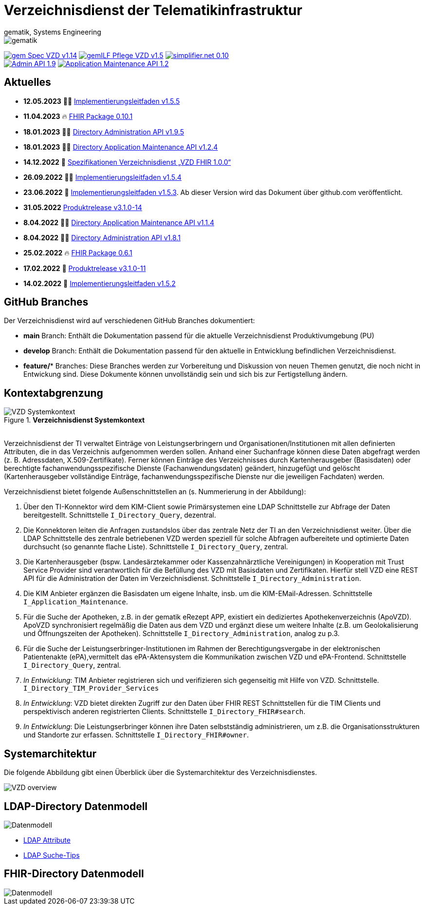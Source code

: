 = Verzeichnisdienst der Telematikinfrastruktur
gematik, Systems Engineering
:source-highlighter: rouge
:title-page:
:imagesdir: images/
//:sectnums:
//:toc:
//:toclevels: 3
//:toc-title: Inhaltsverzeichnis

ifndef::env-github[]
image::gematik_logo.svg[gematik,float="right"]
endif::[]
ifdef::env-github[]
++++
<img align="right" role="right" src="images/gematik_logo.svg?raw=true"/>
++++
endif::[]

image:https://shields.io/badge/gem Spec VZD-v1.14.0-blue[link="https://fachportal.gematik.de/fachportal-import/files/gemSpec_VZD_V1.14.0.pdf"]
image:https://shields.io/badge/gemILF_Pflege_VZD-v1.5.4-green[link="https://github.com/gematik/api-vzd/blob/gemILF_Pflege_VZD/1.5.4/docs/gemILF_Pflege_VZD.adoc"]
image:https://shields.io/badge/simplifier.net-0.10.1-red[link="https://simplifier.net/vzd-fhir-directory"] +
image:https://shields.io/badge/Admin API-1.9.5-green?logo=swagger[link="https://github.com/gematik/api-vzd/blob/I_Directory_Administration/1.9.5/src/openapi/DirectoryAdministration.yaml"]
image:https://shields.io/badge/Application Maintenance API-1.2.4-green?logo=swagger[link="https://github.com/gematik/api-vzd/blob/I_Directory_Application_Maintenance/1.2.4/src/openapi/DirectoryApplicationMaintenance.yaml"]

== Aktuelles


* *12.05.2023* 👨‍💻 https://github.com/gematik/api-vzd/blob/gemILF_Pflege_VZD/1.5.5/docs/gemILF_Pflege_VZD.adoc[Implementierungsleitfaden v1.5.5]
* *11.04.2023* 🔥 https://simplifier.net/packages/de.gematik.fhir.directory/0.10.1/~introduction[FHIR Package 0.10.1]
* *18.01.2023* 👨‍💻 https://github.com/gematik/api-vzd/blob/I_Directory_Administration/1.9.5/src/openapi/DirectoryAdministration.yaml[Directory Administration API v1.9.5]
* *18.01.2023* 👨‍💻 https://github.com/gematik/api-vzd/blob/I_Directory_Application_Maintenance/1.2.4/src/openapi/DirectoryApplicationMaintenance.yaml[Directory Application Maintenance API v1.2.4]
* *14.12.2022* 📄 https://fachportal.gematik.de/schnelleinstieg/downloadcenter/releases#c6770[Spezifikationen Verzeichnisdienst „VZD FHIR 1.0.0“]
* *26.09.2022* 👨‍💻 https://github.com/gematik/api-vzd/blob/gemILF_Pflege_VZD/1.5.4/docs/gemILF_Pflege_VZD.adoc[Implementierungsleitfaden v1.5.4]
* *23.06.2022* 📄 link:https://github.com/gematik/api-vzd/blob/gemILF_Pflege_VZD/1.5.3/docs/gemILF_Pflege_VZD.adoc[Implementierungsleitfaden v1.5.3]. Ab dieser Version wird das Dokument über github.com veröffentlicht.
* *31.05.2022* link:CHANGELOG.adoc[Produktrelease v3.1.0-14]
* *8.04.2022* 👨‍💻 https://github.com/gematik/api-vzd/blob/I_Directory_Application_Maintenance/1.1.4/src/openapi/DirectoryApplicationMaintenance.yaml[Directory Application Maintenance API v1.1.4]
* *8.04.2022* 👨‍💻 https://github.com/gematik/api-vzd/blob/I_Directory_Administration/1.8.1/src/openapi/DirectoryAdministration.yaml[Directory Administration API v1.8.1]
* *25.02.2022* 🔥 https://simplifier.net/packages/de.gematik.fhir.directory/0.6.1/~introduction[FHIR Package 0.6.1]
* *17.02.2022* 🎁 link:CHANGELOG.adoc[Produktrelease v3.1.0-11]
* *14.02.2022* 📄 https://fachportal.gematik.de/fileadmin/Fachportal/Downloadcenter/Implementierungsleitfaeden/gemILF_Pflege_VZD_V1.5.2.pdf[Implementierungsleitfaden v1.5.2]

== GitHub Branches
Der Verzeichnisdienst wird auf verschiedenen GitHub Branches dokumentiert:

- *main* Branch: Enthält die Dokumentation passend für die aktuelle Verzeichnisdienst Produktivumgebung (PU)
- *develop* Branch: Enthält die Dokumentation passend für den aktuelle in Entwicklung befindlichen Verzeichnisdienst.
- *feature/** Branches: Diese Branches werden zur Vorbereitung und Diskussion von neuen Themen genutzt, die noch nicht in Entwickung sind. Diese Dokumente können unvollständig sein und sich bis zur Fertigstellung ändern.


== Kontextabgrenzung

.*Verzeichnisdienst Systemkontext*
image::VZD_Systemkontext.svg[VZD Systemkontext]
{zwsp} +
Verzeichnisdienst der TI verwaltet Einträge von Leistungserbringern und Organisationen/Institutionen mit allen definierten Attributen, die in das Verzeichnis aufgenommen werden sollen. Anhand einer Suchanfrage können diese Daten abgefragt werden (z. B. Adressdaten, X.509-Zertifikate). Ferner können Einträge des Verzeichnisses durch Kartenherausgeber (Basisdaten) oder berechtigte fachanwendungsspezifische Dienste (Fachanwendungsdaten) geändert, hinzugefügt und gelöscht (Kartenherausgeber vollständige Einträge, fachanwendungsspezifische Dienste nur die jeweiligen Fachdaten) werden.

Verzeichnisdienst bietet folgende Außenschnittstellen an (s. Nummerierung in der Abbildung):

1. Über den TI-Konnektor wird dem KIM-Client sowie Primärsystemen eine LDAP Schnittstelle zur Abfrage der Daten bereitgestellt. Schnittstelle `I_Directory_Query`, dezentral.
2. Die Konnektoren leiten die Anfragen zustandslos über das zentrale Netz der TI an den Verzeichnisdienst weiter. Über die LDAP Schnittstelle des zentrale betriebenen VZD werden speziell für solche Abfragen aufbereitete und optimierte Daten durchsucht (so genannte flache Liste). Schnittstelle `I_Directory_Query`, zentral.
3. Die Kartenherausgeber (bspw. Landesärztekammer oder Kassenzahnärztliche Vereinigungen) in Kooperation mit Trust Service Provider sind verantwortlich für die Befüllung des VZD mit Basisdaten und Zertifikaten. Hierfür stell VZD eine REST API für die Administration der Daten im Verzeichnisdienst. Schnittstelle `I_Directory_Administration`.
4. Die KIM Anbieter ergänzen die Basisdaten um eigene Inhalte, insb. um die KIM-EMail-Adressen. Schnittstelle `I_Application_Maintenance`.
5. Für die Suche der Apotheken, z.B. in der gematik eRezept APP, existiert ein dediziertes Apothekenverzeichnis (ApoVZD). ApoVZD synchronisiert regelmäßig die Daten aus dem VZD und ergänzt diese um weitere Inhalte (z.B. um Geolokalisierung und Öffnungszeiten der Apotheken). Schnittstelle `I_Directory_Administration`, analog zu p.3.
6. Für die Suche der Leistungserbringer-Institutionen im Rahmen der Berechtigungsvergabe in der elektronischen Patientenakte (ePA),vermittelt das ePA-Aktensystem die Kommunikation zwischen VZD und ePA-Frontend. Schnittstelle `I_Directory_Query`, zentral.
7. _In Entwicklung_: TIM Anbieter registrieren sich und verifizieren sich gegenseitig mit Hilfe von VZD. Schnittstelle. `I_Directory_TIM_Provider_Services`
8. _In Entwicklung_: VZD bietet direkten Zugriff zur den Daten über FHIR REST Schnittstellen für die TIM Clients und perspektivisch anderen registrierten Clients. Schnittstelle `I_Directory_FHIR#search`.
9. _In Entwicklung_: Die Leistungserbringer können ihre Daten selbstständig administrieren, um z.B. die Organisationsstrukturen und Standorte zur erfassen. Schnittstelle `I_Directory_FHIR#owner`.

== Systemarchitektur

Die folgende Abbildung gibt einen Überblick über die Systemarchitektur des Verzeichnisdienstes.

image::VZD_Architektur.svg[VZD overview]

== LDAP-Directory Datenmodell

image::VZD_LDAP_Directory_Datenmodell.svg[Datenmodell]


* link:docs/LDAP_Attribute.adoc[LDAP Attribute]
* link:docs/LDAP_Search.adoc[LDAP Suche-Tips]

== FHIR-Directory Datenmodell

image::VZD_FHIR_Directory_Resourcen.svg[Datenmodell]
